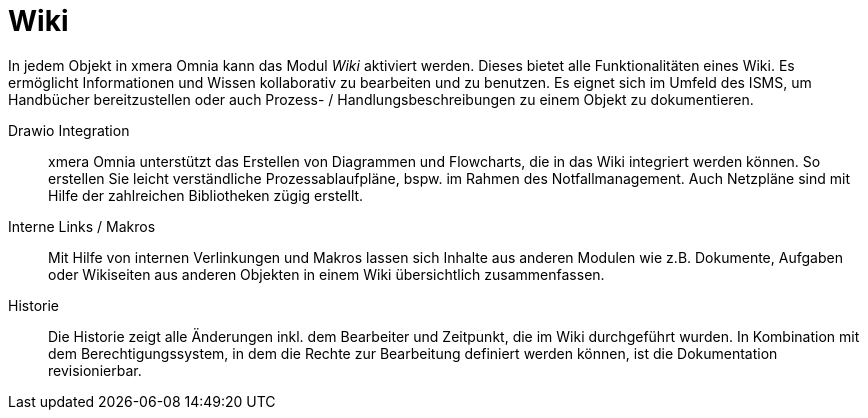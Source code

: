 = Wiki

In jedem Objekt in xmera Omnia kann das Modul _Wiki_ aktiviert werden. Dieses bietet alle Funktionalitäten eines Wiki. Es ermöglicht Informationen und Wissen kollaborativ zu bearbeiten und zu benutzen. Es eignet sich im Umfeld des ISMS, um Handbücher bereitzustellen oder auch Prozess- / Handlungsbeschreibungen zu einem Objekt zu dokumentieren.

Drawio Integration::
xmera Omnia unterstützt das Erstellen von Diagrammen und Flowcharts, die in das Wiki integriert werden können. So erstellen Sie leicht verständliche Prozessablaufpläne, bspw. im Rahmen des Notfallmanagement. Auch Netzpläne sind mit Hilfe der zahlreichen Bibliotheken zügig erstellt.

Interne Links / Makros:: 
Mit Hilfe von internen Verlinkungen und Makros lassen sich Inhalte aus anderen Modulen wie z.B. Dokumente, Aufgaben oder Wikiseiten aus anderen Objekten in einem Wiki übersichtlich zusammenfassen. 

Historie:: 
Die Historie zeigt alle Änderungen inkl. dem Bearbeiter und Zeitpunkt, die im Wiki durchgeführt wurden. In Kombination mit dem Berechtigungssystem, in dem die Rechte zur Bearbeitung definiert werden können, ist die Dokumentation revisionierbar.

